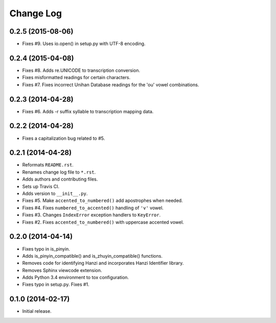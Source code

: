 .. :changelog:

Change Log
----------

0.2.5 (2015-08-06)
++++++++++++++++++

* Fixes #9. Uses io.open() in setup.py with UTF-8 encoding.

0.2.4 (2015-04-08)
++++++++++++++++++

* Fixes #8. Adds re.UNICODE to transcription conversion.
* Fixes misformatted readings for certain characters.
* Fixes #7. Fixes incorrect Unihan Database readings for the 'ou' vowel combinations.

0.2.3 (2014-04-28)
++++++++++++++++++

* Fixes #6. Adds -r suffix syllable to transcription mapping data.

0.2.2 (2014-04-28)
++++++++++++++++++

* Fixes a capitalization bug related to #5.

0.2.1 (2014-04-28)
++++++++++++++++++

* Reformats ``README.rst``.
* Renames change log file to ``*.rst``.
* Adds authors and contributing files.
* Sets up Travis CI.
* Adds version to ``__init__.py``.
* Fixes #5. Make ``accented_to_numbered()`` add apostrophes when needed.
* Fixes #4. Fixes ``numbered_to_accented()`` handling of ``'v'`` vowel.
* Fixes #3. Changes ``IndexError`` exception handlers to ``KeyError``.
* Fixes #2. Fixes ``accented_to_numbered()`` with uppercase accented vowel.

0.2.0 (2014-04-14)
++++++++++++++++++

* Fixes typo in is_pinyin.
* Adds is_pinyin_compatible() and is_zhuyin_compatible() functions.
* Removes code for identifying Hanzi and incorporates Hanzi Identifier library.
* Removes Sphinx viewcode extension.
* Adds Python 3.4 environment to tox configuration.
* Fixes typo in setup.py. Fixes #1.

0.1.0 (2014-02-17)
++++++++++++++++++

* Initial release.
